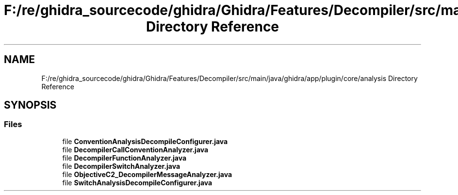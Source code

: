 .TH "F:/re/ghidra_sourcecode/ghidra/Ghidra/Features/Decompiler/src/main/java/ghidra/app/plugin/core/analysis Directory Reference" 3 "Sun Apr 14 2019" "decompile" \" -*- nroff -*-
.ad l
.nh
.SH NAME
F:/re/ghidra_sourcecode/ghidra/Ghidra/Features/Decompiler/src/main/java/ghidra/app/plugin/core/analysis Directory Reference
.SH SYNOPSIS
.br
.PP
.SS "Files"

.in +1c
.ti -1c
.RI "file \fBConventionAnalysisDecompileConfigurer\&.java\fP"
.br
.ti -1c
.RI "file \fBDecompilerCallConventionAnalyzer\&.java\fP"
.br
.ti -1c
.RI "file \fBDecompilerFunctionAnalyzer\&.java\fP"
.br
.ti -1c
.RI "file \fBDecompilerSwitchAnalyzer\&.java\fP"
.br
.ti -1c
.RI "file \fBObjectiveC2_DecompilerMessageAnalyzer\&.java\fP"
.br
.ti -1c
.RI "file \fBSwitchAnalysisDecompileConfigurer\&.java\fP"
.br
.in -1c
